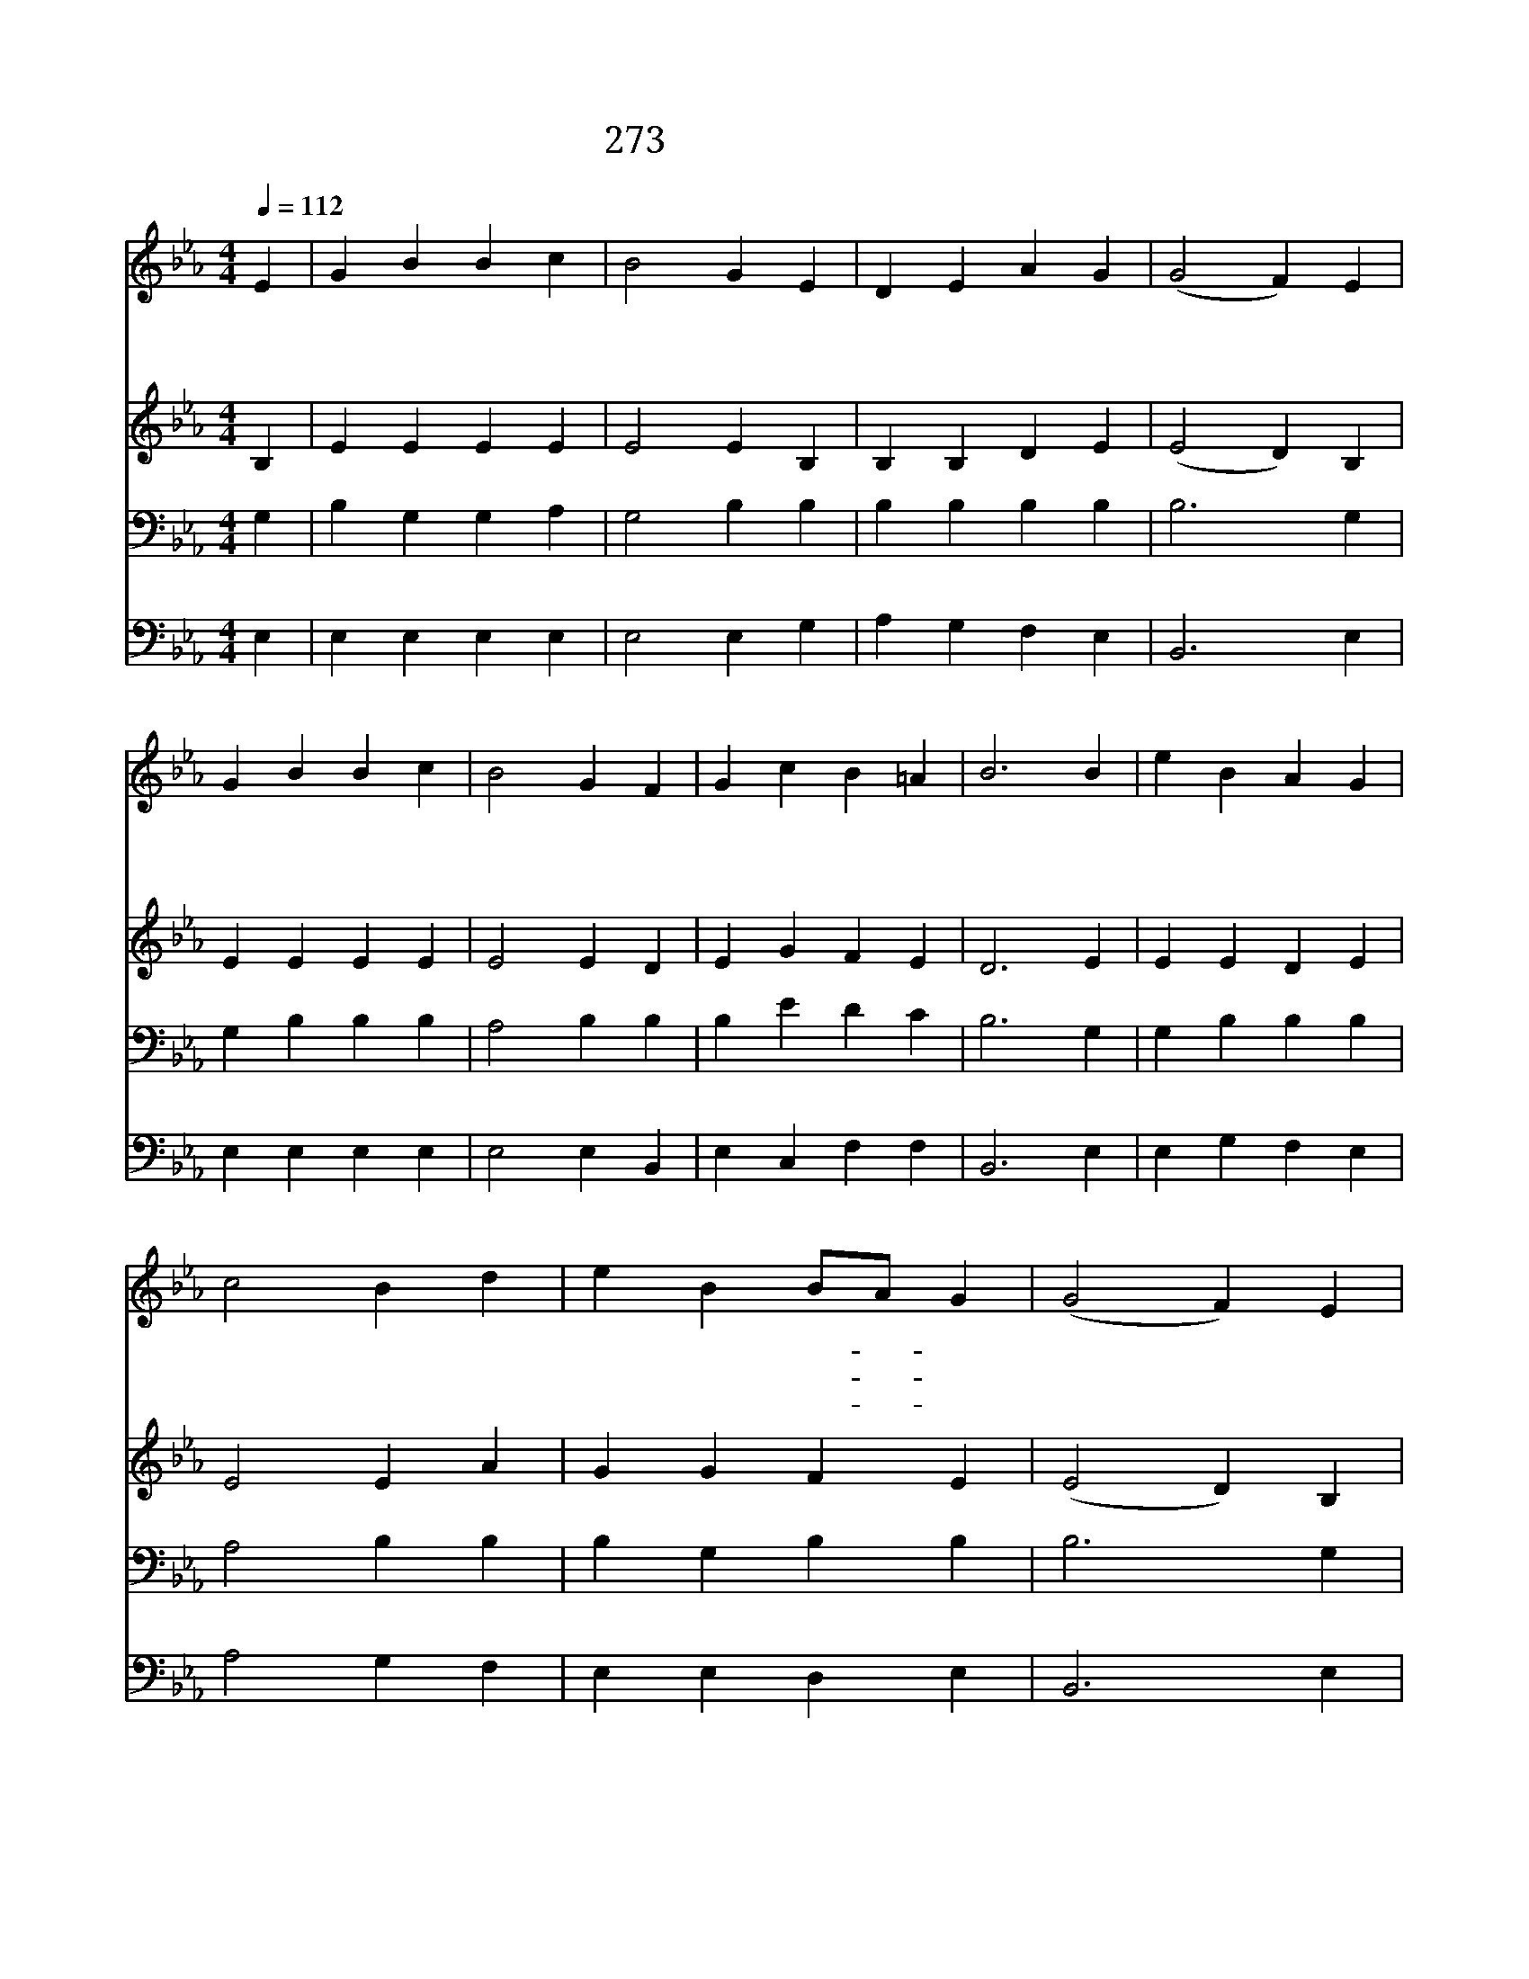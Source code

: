 X:507
T:273 저 북방 얼음산과
Z:R.Heber/L.Mason
Z:Copyright © 1970 by ÀüµµÈ¯
Z:All Rights Reserved
%%score 1 2 3 4
L:1/4
Q:1/4=112
M:4/4
I:linebreak $
K:Eb
V:1 treble
V:2 treble
V:3 bass
V:4 bass
V:1
 E | G B B c | B2 G E | D E A G | (G2 F) E | G B B c | B2 G F | G c B =A | B3 B | e B A G | %10
w: 저|북 방 얼 음|산 과 도|대 양 산 호|섬 * 저|남 방 모 든|나 라 수|많 은 백 성|들 큰|좌 악 범 한|
w: 주|은 혜 받 은|우 리 큰|책 임 잊 고|서 * 주|예 수 참 된|구 원 전|하 지 않 으|랴 온|세 상 모 든|
w: 만|왕 의 왕 된|예 수 이|세 상 오 셔|서 * 만|백 성 구 속|하 니 참|구 주 시 로|다 저|부 는 바 람|
 c2 B d | e B B/A/ G | (G2 F) E | G B B c | B2 G E | F A G F | E3 | E2 E2 |] |] %19
w: 민 족 다|구 원 얻- * 으|려 * 참|빛 을 받 은|우 리 곧|오 라 부 른|다|||
w: 백 성 참|구 원 얻- * 도|록 * 온|몸 과 재 산|드 려 이|복 음 전 하|자|||
w: 따 라 이|소 식 퍼- * 치|고 * 저|바 다 물 결|좇 아 이|복 음 전 하|자|아 멘||
V:2
 B, | E E E E | E2 E B, | B, B, D E | (E2 D) B, | E E E E | E2 E D | E G F E | D3 E | E E D E | %10
 E2 E A | G G F E | (E2 D) B, | E E E E | E2 E E | E E E D | E3 | C2 B,2 |] |] %19
V:3
 G, | B, G, G, A, | G,2 B, B, | B, B, B, B, | B,3 G, | G, B, B, B, | A,2 B, B, | B, E D C | %8
 B,3 G, | G, B, B, B, | A,2 B, B, | B, G, B, B, | B,3 G, | B, G, G, A, | G,2 B, B, | C C B, A, | %16
 G,3 | A,2 G,2 |] |] %19
V:4
 E, | E, E, E, E, | E,2 E, G, | A, G, F, E, | B,,3 E, | E, E, E, E, | E,2 E, B,, | E, C, F, F, | %8
 B,,3 E, | E, G, F, E, | A,2 G, F, | E, E, D, E, | B,,3 E, | E, E, E, E, | E,2 E, G, | %15
 A, F, B, B,, | E,3 | A,,2 E,2 |] |] %19
